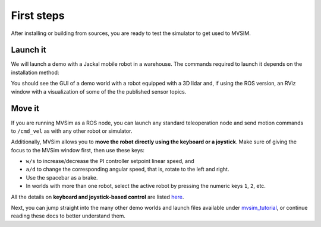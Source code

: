.. _first-steps:

First steps
===================

After installing or building from sources, you are ready to test the
simulator to get used to MVSIM.

Launch it
------------

We will launch a demo with a Jackal mobile robot in a warehouse.
The commands required to launch it depends on the installation method:

.. tab-set::

    .. tab-item:: ROS 1

        If you installed MVSim as a ROS 1 package, just run:

        .. code-block:: bash

            roslaunch mvsim demo_warehouse.launch

    .. tab-item:: ROS 2
        :selected:

        If you installed MVSim as a ROS 2 package, just run:

        .. code-block:: bash

            ros2 launch mvsim demo_warehouse.launch.py

    .. tab-item:: Standalone MVSim build

        Assuming you compiled MVSim in the directory ``MVSIM_ROOT``,
        with cmake build directory ``build-Release``, run:

        .. code-block:: bash

            cd MVSIM_ROOT
            build-Release/bin/mvsim launch mvsim_tutorial/demo_warehouse.world.xml


You should see the GUI of a demo world with a robot equipped with a 3D lidar and,
if using the ROS version, an RViz window with a visualization of some of the the
published sensor topics.

.. raw:: html

   <div style="width: 100%; overflow: hidden;">
     <video controls autoplay loop muted style="width: 100%;">
       <source src="https://mrpt.github.io/videos/mvsim-warehouse-teleop-demo.mp4" type="video/mp4">
     </video>
   </div>


Move it
------------

If you are running MVSim as a ROS node, you can launch any standard teleoperation node 
and send motion commands to ``/cmd_vel`` as with any other robot or simulator.

Additionally, MVSim allows you to **move the robot directly using the keyboard or a joystick**.
Make sure of giving the focus to the MVSim window first,
then use these keys:

- ``w/s`` to increase/decrease the PI controller setpoint linear speed, and
- ``a/d`` to change the corresponding angular speed, that is, rotate to the left and right.
- Use the spacebar as a brake.
- In worlds with more than one robot, select the active robot by pressing the numeric 
  keys ``1``, ``2``, etc.

All the details on **keyboard and joystick-based control** are listed `here <teleoperation.html>`_.

Next, you can jump straight into the many other demo worlds and launch files
available under `mvsim_tutorial <https://github.com/MRPT/mvsim/tree/master/mvsim_tutorial>`_,
or continue reading these docs to better understand them.

